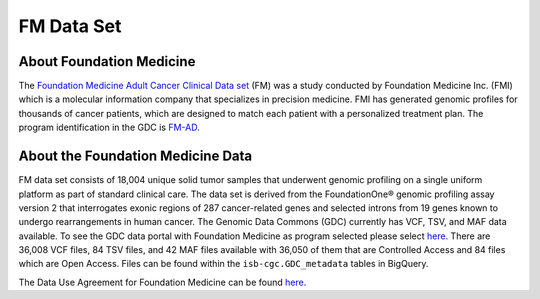 **************************************************
FM Data Set
**************************************************

About Foundation Medicine
--------------------------

The `Foundation Medicine Adult Cancer Clinical Data set <https://gdc.cancer.gov/about-gdc/contributed-genomic-data-cancer-research/foundation-medicine/foundation-medicine>`_ (FM) was a study conducted by Foundation Medicine Inc. (FMI) which is a molecular information company that specializes in precision medicine. FMI has generated genomic profiles for thousands of cancer patients, which are designed to match each patient with a personalized treatment plan. The program identification in the GDC is `FM-AD <https://portal.gdc.cancer.gov/projects/FM-AD>`_.

About the Foundation Medicine Data
------------------------------------

FM data set  consists of 18,004 unique solid tumor samples that underwent genomic profiling on a single uniform platform as part of standard clinical care. The data set is derived from the FoundationOne® genomic profiling assay version 2 that interrogates exonic regions of 287 cancer-related genes and selected introns from 19 genes known to undergo rearrangements in human cancer. The Genomic Data Commons (GDC) currently has VCF, TSV, and MAF data available. To see the GDC data portal with Foundation Medicine as program selected please select `here <https://portal.gdc.cancer.gov/repository?facetTab=files&filters=%7B%22op%22%3A%22and%22%2C%22content%22%3A%5B%7B%22op%22%3A%22in%22%2C%22content%22%3A%7B%22field%22%3A%22cases.project.program.name%22%2C%22value%22%3A%5B%22FM%22%5D%7D%7D%5D%7D&searchTableTab=cases>`_. There are 36,008 VCF files, 84 TSV files, and 42 MAF files available with 36,050 of them that are Controlled Access and 84 files which are Open Access. Files can be found within the ``isb-cgc.GDC_metadata`` tables in BigQuery. 


The Data Use Agreement for Foundation Medicine can be found `here <https://dbgap.ncbi.nlm.nih.gov/aa/wga.cgi?view_pdf&stacc=phs001179.v1.p1>`_.
